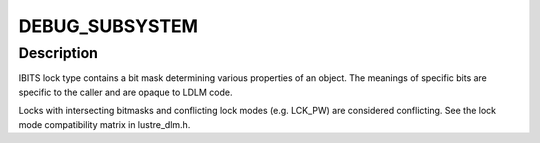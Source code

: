 .. -*- coding: utf-8; mode: rst -*-
.. src-file: drivers/staging/lustre/lustre/ldlm/ldlm_inodebits.c

.. _`debug_subsystem`:

DEBUG_SUBSYSTEM
===============

.. c:function::  DEBUG_SUBSYSTEM()

.. _`debug_subsystem.description`:

Description
-----------

IBITS lock type contains a bit mask determining various properties of an
object. The meanings of specific bits are specific to the caller and are
opaque to LDLM code.

Locks with intersecting bitmasks and conflicting lock modes (e.g.  LCK_PW)
are considered conflicting.  See the lock mode compatibility matrix
in lustre_dlm.h.

.. This file was automatic generated / don't edit.

